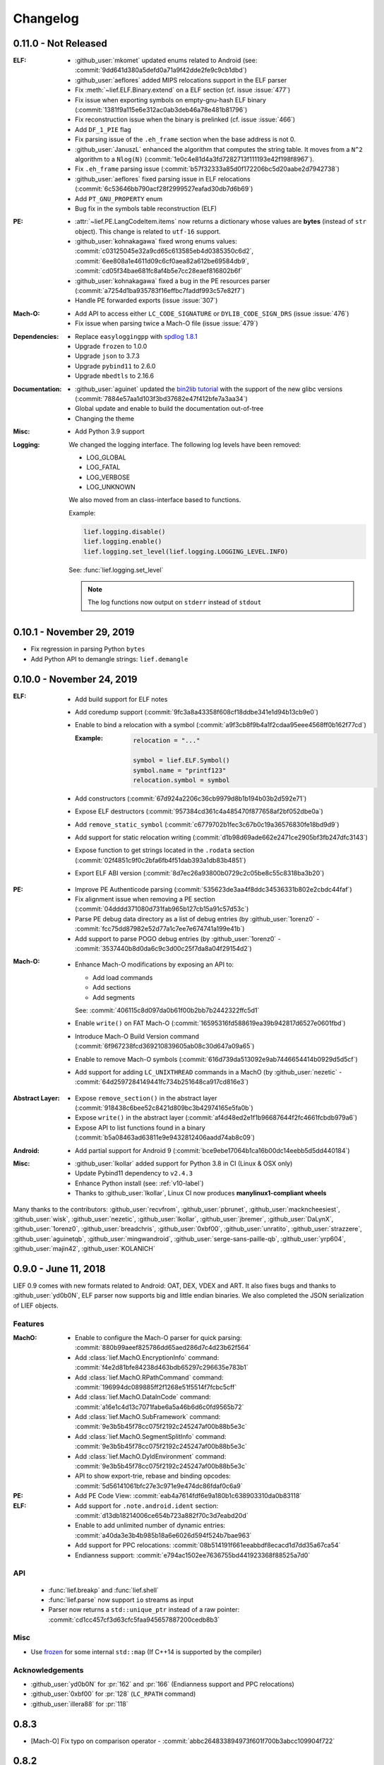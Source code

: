 Changelog
=========

0.11.0 - Not Released
---------------------

:ELF:
  * :github_user:`mkomet` updated enums related to Android (see: :commit:`9dd641d380a5defd0a71a9f42dde2fe9c9cb1dbd`)
  * :github_user:`aeflores` added MIPS relocations support in the ELF parser
  * Fix :meth:`~lief.ELF.Binary.extend` on a ELF section (cf. issue :issue:`477`)
  * Fix issue when exporting symbols on empty-gnu-hash ELF binary (:commit:`1381f9a115e6e312ac0ab3deb46a78e481b81796`)
  * Fix reconstruction issue when the binary is prelinked (cf. issue :issue:`466`)
  * Add ``DF_1_PIE`` flag
  * Fix parsing issue of the ``.eh_frame`` section when the base address is not 0.
  * :github_user:`JanuszL` enhanced the algorithm that computes the string table.
    It moves from a ``N^2`` algorithm to a ``Nlog(N)`` (:commit:`1e0c4e81d4a3fd7282713f111193e42f198f8967`).
  * Fix ``.eh_frame`` parsing issue (:commit:`b57f32333a85d0f172206bc5d20aabe2d7942738`)
  * :github_user:`aeflores` fixed parsing issue in ELF relocations (:commit:`6c53646bb790acf28f2999527eafad30db7d6b69`)
  * Add ``PT_GNU_PROPERTY`` enum
  * Bug fix in the symbols table reconstruction (ELF)

:PE:
  * :attr:`~lief.PE.LangCodeItem.items` now returns a dictionary whose values are **bytes** (instead of
    ``str`` object). This change is related to ``utf-16`` support.
  * :github_user:`kohnakagawa` fixed wrong enums values: :commit:`c03125045e32a9cd65c613585eb4d0385350c6d2`, :commit:`6ee808a1e4611d09c6cf0aea82a612be69584db9`, :commit:`cd05f34bae681fc8af4b5e7cc28eaef816802b6f`
  * :github_user:`kohnakagawa` fixed a bug in the PE resources parser (:commit:`a7254d1ba935783f16effbc7faddf993c57e82f7`)
  * Handle PE forwarded exports (issue :issue:`307`)

:Mach-O:
  * Add API to access either ``LC_CODE_SIGNATURE`` or ``DYLIB_CODE_SIGN_DRS`` (issue :issue:`476`)
  * Fix issue when parsing twice a Mach-O file (issue :issue:`479`)

:Dependencies:
  * Replace ``easyloggingpp`` with `spdlog 1.8.1 <https://github.com/gabime/spdlog>`_
  * Upgrade ``frozen`` to 1.0.0
  * Upgrade ``json`` to 3.7.3
  * Upgrade ``pybind11`` to 2.6.0
  * Upgrade ``mbedtls`` to 2.16.6

:Documentation:
  * :github_user:`aguinet` updated the `bin2lib tutorial <https://lief.quarkslab.com/doc/latest/tutorials/08_elf_bin2lib.html>`_ with the support
    of the new glibc versions (:commit:`7884e57aa1d103f3bd37682e47f412bfe7a3aa34`)
  * Global update and enable to build the documentation out-of-tree
  * Changing the theme

:Misc:
  * Add Python 3.9 support


:Logging:

  We changed the logging interface. The following log levels have been removed:

  - LOG_GLOBAL
  - LOG_FATAL
  - LOG_VERBOSE
  - LOG_UNKNOWN

  We also moved from an class-interface based to functions.

  Example:

  .. code-block:: python

    lief.logging.disable()
    lief.logging.enable()
    lief.logging.set_level(lief.logging.LOGGING_LEVEL.INFO)

  See: :func:`lief.logging.set_level`

  .. note::

     The log functions now output on ``stderr`` instead of ``stdout``



0.10.1 - November 29, 2019
--------------------------

- Fix regression in parsing Python ``bytes``
- Add Python API to demangle strings: ``lief.demangle``


0.10.0 - November 24, 2019
--------------------------

:ELF:

   * Add build support for ELF notes
   * Add coredump support (:commit:`9fc3a8a43358f608cf18ddbe341e1d94b13cb9e0`)
   * Enable to bind a relocation with a symbol (:commit:`a9f3cb8f9b4a1f2cdaa95eee4568ff0b162f77cd`)

     :Example:

      .. code-block:: python

        relocation = "..."

        symbol = lief.ELF.Symbol()
        symbol.name = "printf123"
        relocation.symbol = symbol

   * Add constructors  (:commit:`67d924a2206c36cb9979d8b1b194b03b2d592e71`)
   * Expose ELF destructors (:commit:`957384cd361c4a485470f877658af2bf052dbe0a`)
   * Add ``remove_static_symbol`` (:commit:`c6779702b1fec3c67b0c19a36576830fe18bd9d9`)
   * Add support for static relocation writing (:commit:`d1b98d69ade662e2471ce2905bf3fb247dfc3143`)
   * Expose function to get strings located in the ``.rodata`` section (:commit:`02f4851c9f0c2bfa6fb4f51dab393a1db83b4851`)
   * Export ELF ABI version (:commit:`8d7ec26a93800b0729c2c05be8c55c8318ba3b20`)

:PE:

   * Improve PE Authenticode parsing (:commit:`535623de3aa4f8ddc34536331b802e2cbdc44faf`)
   * Fix alignment issue when removing a PE section (:commit:`04dddd371080d731fab965b127cb15a91c57d53c`)
   * Parse PE debug data directory as a list of debug entries (by :github_user:`1orenz0` - :commit:`fcc75dd87982e52d77a1c7ee7e674741a199e41b`)
   * Add support to parse POGO debug entries (by :github_user:`1orenz0` - :commit:`3537440b8d0da6c9c3d00c25f7da8a04f29154d2`)

:Mach-O:

   * Enhance Mach-O modifications by exposing an API to:

     - Add load commands
     - Add sections
     - Add segments

     See: :commit:`406115c8d097da0b61f00b2bb7b2442322ffc5d1`

   * Enable ``write()`` on FAT Mach-O (:commit:`16595316fd588619ea39b942817d6527e0601fbd`)
   * Introduce Mach-O Build Version command (:commit:`6f967238fcd369210839605ab08c30d647a09a65`)
   * Enable to remove Mach-O symbols (:commit:`616d739da513092e9ab7446654414b0929d5d5cf`)
   * Add support for adding ``LC_UNIXTHREAD`` commands in a MachO (by :github_user:`nezetic` - :commit:`64d2597284149441fc734b251648ca917cd816e3`)


:Abstract Layer:

   * Expose ``remove_section()`` in the abstract layer (:commit:`918438c6bee52c8421d809bc3b42974165e5fa0b`)
   * Expose ``write()`` in the abstract layer (:commit:`af4d48ed2e1f1b96687644f2fc4661fcbdb979a6`)
   * Expose API to list functions found in a binary (:commit:`b5a08463ad63811e9e9432812406aadd74ab8c09`)

:Android:

   * Add partial support for Android 9 (:commit:`bce9ebe17064b1ca16b00dc14eebb5d5dd440184`)


:Misc:

   * :github_user:`lkollar` added support for Python 3.8 in CI (Linux & OSX only)
   * Update Pybind11 dependency to ``v2.4.3``
   * Enhance Python install (see: :ref:`v10-label`)
   * Thanks to :github_user:`lkollar`, Linux CI now produces **manylinux1-compliant wheels**

Many thanks to the contributors: :github_user:`recvfrom`, :github_user:`pbrunet`,
:github_user:`mackncheesiest`, :github_user:`wisk`, :github_user:`nezetic`,
:github_user:`lkollar`, :github_user:`jbremer`, :github_user:`DaLynX`, :github_user:`1orenz0`,
:github_user:`breadchris`, :github_user:`0xbf00`, :github_user:`unratito`, :github_user:`strazzere`,
:github_user:`aguinetqb`, :github_user:`mingwandroid`, :github_user:`serge-sans-paille-qb`, :github_user:`yrp604`,
:github_user:`majin42`, :github_user:`KOLANICH`

0.9.0 - June 11, 2018
---------------------

LIEF 0.9 comes with new formats related to Android: OAT, DEX, VDEX and ART. It also fixes bugs and thanks to
:github_user:`yd0b0N`, ELF parser now supports big and little endian binaries. We also completed the JSON serialization of LIEF objects.


Features
********

:MachO:

  * Enable to configure the Mach-O parser for quick parsing: :commit:`880b99aeef825786dd65aed286d7c4d23b62f564`
  * Add :class:`lief.MachO.EncryptionInfo` command: :commit:`f4e2d81bfe84238d463bdb65297c296635e783b1`
  * Add :class:`lief.MachO.RPathCommand` command: :commit:`196994dc089885ff2f1268e51f5514f7fcbc5cff`
  * Add :class:`lief.MachO.DataInCode` command: :commit:`a16e1c4d13c7071fabe6a5a46b6d6c0fd9565b72`
  * Add :class:`lief.MachO.SubFramework` command: :commit:`9e3b5b45f78cc075f2192c245247af00b88b5e3c`
  * Add :class:`lief.MachO.SegmentSplitInfo` command: :commit:`9e3b5b45f78cc075f2192c245247af00b88b5e3c`
  * Add :class:`lief.MachO.DyldEnvironment` command: :commit:`9e3b5b45f78cc075f2192c245247af00b88b5e3c`
  * API to show export-trie, rebase and binding opcodes: :commit:`5d56141061bfc27e3c971e9e474dc86fdaf0c6a9`


:PE:

  * Add PE Code View: :commit:`eab4a7614fdf6e9a180b1c638903310da0b83118`


:ELF:

  * Add support for ``.note.android.ident`` section: :commit:`d13db18214006ce654b723a882f70c3d7eabd20d`
  * Enable to add unlimited number of dynamic entries: :commit:`a40da3e3b4b985b18a6e6026d594f524b7bae963`
  * Add support for PPC relocations: :commit:`08b514191f661eeabbdf8ecacd1d7dd35a67ca54`
  * Endianness support: :commit:`e794ac1502ee7636755bd441923368f88525a7d0`

API
***

  * :func:`lief.breakp` and :func:`lief.shell`
  * :func:`lief.parse` now support ``io`` streams as input
  * Parser now returns a ``std::unique_ptr`` instead of a raw pointer: :commit:`cd1cc457cf3d63cfc5faa945657887200cedb8b3`

Misc
****

* Use `frozen <https://github.com/serge-sans-paille/frozen>`_ for some internal ``std::map`` (If C++14 is supported by the compiler)

Acknowledgements
****************

* :github_user:`yd0b0N` for :pr:`162` and :pr:`166` (Endianness support and PPC relocations)
* :github_user:`0xbf00` for :pr:`128` (``LC_RPATH`` command)
* :github_user:`illera88` for :pr:`118`


0.8.3
-----

* [Mach-O] Fix typo on comparison operator - :commit:`abbc264833894973f601f700b3abcc109904f722`

0.8.2
-----

* [ELF] Increase the upper limit of relocation number - :commit:`077bc329bdcc249cb8ed0b8bcb9630e1c9eede94`

0.8.1 - October 18, 2017
------------------------

* Fix an alignment issue in the ELF builder. See :commit:`8db199c04e9e6bcdbda165ab5c42d88218a0beb6`
* Add assertion on the setuptools version: :commit:`62e5825e27bb637c2f42f4d05690a100213beb03`


0.8.0 - October 16, 2017
------------------------

LIEF 0.8.0 mainly improves the MachO parser and the ELF builder. It comes with `Dockerfiles <https://github.com/lief-project/Dockerlief>`_ for `CentOS <https://github.com/lief-project/Dockerlief/blob/v0.1.0/dockerlief/dockerfiles/centos.docker>`_ and `Android <https://github.com/lief-project/Dockerlief/blob/v0.1.0/dockerlief/dockerfiles/android.docker>`_.

`LibFuzzer <https://llvm.org/docs/LibFuzzer.html>`_ has also been integrated in the project to enhance the parsers


Features
********


:Abstract Layer:

  * :class:`~lief.Relocation` are now abstracted from the 3 formats - :commit:`9503f2fc7b6c14bebd4c220bda4a243d87f14bd1`
  * ``PIE`` and ``NX`` are abstracted through the :attr:`~lief.Binary.is_pie` and :attr:`~lief.Binary.has_nx` properties
  * Add the :meth:`lief.Section.search` and :meth:`lief.Section.search_all` methods to look for patterns in the section's content.

:ELF:

  * ``DT_FLAGS`` and ``DT_FLAGS_1`` are now parsed into :class:`~lief.ELF.DynamicEntryFlags` - :commit:`754b8afa2b41993e6c37d2d9003cebdccc641d23`
  * Handle relocations of object files (``.o``) - :commit:`483b8dc2eabee3da29ce5e5ff2e25c2a3c9ca297`

  * Global enhancement of the ELF builder:

    One can now add **multiple** :class:`~lief.ELF.Section` or :class:`~lief.ELF.Segment` into an ELF:

    .. code-block:: python

      elf = lief.parse("/bin/cat")

      for i in range(3):
        segment = Segment()
        segment.type = SEGMENT_TYPES.LOAD
        segment.content = [i & 0xFF] * 0x1000
        elf += segment


      for i in range(3):
        section = Section("lief_{:02d}".format(i))
        section.content = [i & 0xFF] * 0x1000
        elf += section

      elf.write("foo")

    .. code-block:: console

      $ readelf -l ./foo
      PHDR           0x0000000000000040 0x0000000000000040 0x0000000000000040
                     0x00000000000061f8 0x00000000000061f8  R E    0x8
      INTERP         0x0000000000006238 0x0000000000006238 0x0000000000006238
                     0x000000000000001c 0x000000000000001c  R      0x1
          [Requesting program interpreter: /lib64/ld-linux-x86-64.so.2]
      LOAD           0x0000000000000000 0x0000000000000000 0x0000000000000000
                     0x000000000000d6d4 0x000000000000d6d4  R E    0x200000
      LOAD           0x000000000000da90 0x000000000020da90 0x000000000020da90
                     0x0000000000000630 0x00000000000007d0  RW     0x200000
      LOAD           0x000000000000f000 0x000000000040f000 0x000000000040f000
                     0x0000000000001000 0x0000000000001000         0x1000
      LOAD           0x0000000000010000 0x0000000000810000 0x0000000000810000
                     0x0000000000001000 0x0000000000001000         0x1000
      LOAD           0x0000000000011000 0x0000000001011000 0x0000000001011000
                     0x0000000000001000 0x0000000000001000         0x1000
      ....

      $ readelf -S ./foo
      ...
      [27] lief_00           PROGBITS         0000000002012000  00012000
           0000000000001000  0000000000000000           0     0     4096
      [28] lief_01           PROGBITS         0000000004013000  00013000
           0000000000001000  0000000000000000           0     0     4096
      [29] lief_02           PROGBITS         0000000008014000  00014000
           0000000000001000  0000000000000000           0     0     4096

    .. warning::

      There are issues with executables statically linked with libraries that use ``TLS``

      See: :issue:`98`




    One can now add **multiple** entries in the dynamic table:

    .. code-block:: python

      elf = lief.parse("/bin/cat")

      elf.add_library("libfoo.so")
      elf.add(DynamicEntryRunPath("$ORIGIN"))
      elf.add(DynamicEntry(DYNAMIC_TAGS.INIT, 123))
      elf.add(DynamicSharedObject("libbar.so"))

      elf.write("foo")

    .. code-block:: console

      $ readelf -d foo
        0x0000000000000001 (NEEDED)  Shared library: [libfoo.so]
        0x0000000000000001 (NEEDED)  Shared library: [libc.so.6]
        0x000000000000000c (INIT)    0x7b
        0x000000000000000c (INIT)    0x3600
        ...
        0x000000000000001d (RUNPATH) Bibliothèque runpath:[$ORIGIN]
        0x000000000000000e (SONAME)  Bibliothèque soname: [libbar.so]

    See :commit:`b94900ca7f500912bfe249cd534055942e28e34b`, :commit:`1e410e6c950c391f0d1a3f12cb6f8e4c9fb16539` for details.

  * :commit:`b2d36940f60eacfa602c115cb542e11c70b6841c` enables modification of the ELF interpreter without **length restriction**

    .. code-block:: python

      elf = lief.parse("/bin/cat")
      elf.interpreter = "/a/very/long/path/to/another/interpreter"
      elf.write("foo")

    .. code-block:: console

      $ readelf -l foo
      Program Headers:
      Type           Offset             VirtAddr           PhysAddr
                     FileSiz            MemSiz              Flags  Align
      PHDR           0x0000000000000040 0x0000000000000040 0x0000000000000040
                     0x00000000000011f8 0x00000000000011f8  R E    0x8
      INTERP         0x000000000000a000 0x000000000040a000 0x000000000040a000
                     0x0000000000001000 0x0000000000001000  R      0x1
          [Requesting program interpreter: /a/very/long/path/to/another/interpreter]
      ....

  * Enhancement of the dynamic symbols counting - :commit:`985d1249b72494a0e62f34042b3c9cbfa0706e90`
  * Enable editing ELF's notes:

    .. code-block:: python

      elf = lief.parse("/bin/ls")
      build_id = elf[NOTE_TYPES.BUILD_ID]
      build_id.description = [0xFF] * 20
      elf.write("foo")

    .. code-block:: console

      $ readelf -n foo
      Displaying notes found in: .note.gnu.build-id
      Owner                 Data size	Description
      GNU                  0x00000014	NT_GNU_BUILD_ID (unique build ID bitstring)
        Build ID: ffffffffffffffffffffffffffffffffffffffff

    See commit :commit:`3be9dd0ff58ec68cb8813e01d6798c16b42dac22` for more details

:PE:

  * Add :func:`~lief.PE.get_imphash` and :func:`~lief.PE.resolve_ordinals` functions - :commit:`a89bc6df4f242d7641292acdb184927449d14fff`, :commit:`dfa8e985c0561427a20088750693a004de587b1c`
  * Parse the *Load Config Table* into :class:`~lief.PE.LoadConfiguration` (up to Windows 10 SDK 15002 with *hotpatch_table_offset*)

    .. code-block:: python

      from lief import to_json
      import json
      pe = lief.parse("some.exe")
      loadconfig = to_json(pe.load_configuration)) # Using the lief.to_json function
      pprint(json.loads(to_json(loadconfig)))

    .. code-block:: javascript

      {'characteristics': 248,
       'code_integrity': {'catalog': 0,
                          'catalog_offset': 0,
                          'flags': 0,
                          'reserved': 0},
       'critical_section_default_timeout': 0,
       'csd_version': 0,
       'editlist': 0,
       ...
       'guard_cf_check_function_pointer': 5368782848,
       'guard_cf_dispatch_function_pointer': 5368782864,
       'guard_cf_function_count': 15,
       'guard_cf_function_table': 5368778752,
       'guard_flags': 66816,
       'guard_long_jump_target_count': 0,
       'guard_long_jump_target_table': 0,
       'guard_rf_failure_routine': 5368713280,
       'guard_rf_failure_routine_function_pointer': 5368782880,
       ...

    For details, see commit: :commit:`0234e3b8bbb6f6f3490392f8c295fde284a99334`




:MachO:

  * The ``dyld`` structure is parsed (deeply) into :class:`~lief.MachO.DyldInfo`. It includes:

    * Binding opcodes
    * Rebases opcodes
    * Export trie

    See: :commit:`e2b81e0a8e187cae5f0f115241243a84ee7696b6`, :commit:`0e972d69ce35731867d82c047eef7eb9ea58e3ec`, :commit:`f7cc518dcfbb0557fd8d396144bf99a222d96705`, :commit:`782295bfb86d2a12584c5b16a37a26d56d1ee235`, :issue:`67`

  * Section relocations are now parsed into :attr:`lief.MachO.Section.relocations` - :commit:`29c8157ecc3b308bd521cb1daee3c2e3a2cffb28`
  * ``LC_FUNCTION_STARTS`` is parsed into :class:`~lief.MachO.FunctionStarts` (:commit:`18d89198a0cc63ff291ae9110f465354c3b8f1e6`)
  * ``LC_SOURCE_VERSION``, ``LC_VERSION_MIN_MACOSX`` and ``LC_VERSION_MIN_IPHONEOS`` are
    parsed into :class:`~lief.MachO.SourceVersion` and :class:`~lief.MachO.VersionMin` (:commit:`c359778194db874669884aaccb52a4b05546bc07`, :commit:`0b4bb7d56520cd0ea08bbcb9530e5e0c96ac14ae`, :commit:`5b993117ed391db18ba775cabefa5f3981b2f1cc`, :issue:`45`)
  * ``LC_THREAD`` and ``LC_UNIXTHREAD`` are now parsed into :class:`~lief.MachO.ThreadCommand` - :commit:`23257830b291c40a3aed92360040f2b0b11ffa72`


Fixes
*****

Fix enums conflicts(:issue:`32`) - :commit:`66b4cd4550ecf6cf3adb4900e6ad7ac33f1f7f32`

Fix most of the memory leaks: :commit:`88dafa8db6e752393f69d73f68d295e91963b8da`, :commit:`d9b1436730b5d33a753e7dfa4301697a0c676066`, :commit:`554fa153af943b97a16fc4a52ab8459a3d0a9bc7`, :commit:`3602643f5d02a1c78c4de609cc47f193f3a8840f`

:ELF:

  * Bug Fix when counting dynamic symbols from the GnuHash Table - :commit:`9036a2405dc44726f40cb77cab1bcbf371ab7a70`

:PE:

  * Fix nullptr dereference in resources - :commit:`e90fe1b6c6f6a605390bcd1026435ce7503e7e6a`
  * Handle encoding issues in the Python API - `8c7ceaf <https://github.com/lief-project/LIEF/commit/8c7ceafa823bda508259bf3c7cdc05b865f13d5c>`_
  * Sanitize DLL names

:MachO:

  * Fix :issue:`87`, :issue:`92`
  * Fix memory leaks and *some* performance issues: :issue:`94`




API
***

In the C++ API ``get_XXX()`` getters have been renamed into ``XXX()`` (e.g. ``get_header()`` becomes ``header()``) - :commit:`a4c69f7868da1de5d09aa26e977dedb720e36cbd`, :commit:`e805669865b130057413f456958a471d8f0ac0b1`

:Abstract:

  * :class:`lief.Binary` gains the :attr:`~lief.Binary.format` property - :commit:`9391238f114fe963890777c2d8b90f2caaa5510c`
  * :func:`lief.parse` can now takes a list of integers - :commit:`f330fa887d14d47f0683144430ac9695d3136561`
  * Add :meth:`~lief.Binary.has_symbol` and :meth:`~lief.Binary.get_symbol` to :class:`lief.Binary` - :commit:`f121af5ca61a22fd83acc5c7094b50ed1cda8226`
  * [Python API] Enhance the access to the abstract layer through the :attr:`~lief.Binary.abstract` attribute - :commit:`07138549a46db87c7b924fd072356030b1d5c6bc`

    One can now do:

    .. code-block:: python

      elf = lief.ELF.parse("/bin/ls") # Could be lief.MachO / lief.PE
      abstract = elf.abstract # Return the lief.Binary object


:ELF:

  * Relocation gains the :attr:`~lief.ELF.Relocation.purpose` property - :commit:`b7b0bde4d51c54d8d226e5320b1b0d2cc48137c4`
  * Add :attr:`lief.ELF.Binary.symbols` which return an iterator over **all** symbols (static and dynamic) - :commit:`af6ab65dc91169627f4fbb87cda92093eb699a1e`
  * ``Header.sizeof_section_header`` has been renamed into :attr:`~lief.ELF.Header.section_header_size` - :commit:`d96971b0c3f8ff50add349957f571b8daa00708a`
  * ``Segment.flag`` has been renamed into :attr:`~lief.ELF.Segment.flags` - :commit:`20a5f666deb89b06b79a1c4418ac938497fb658c`
  * Add:

    * :attr:`~lief.ELF.Header.arm_flags_list`,
    * :attr:`~lief.ELF.Header.mips_flags_list`
    * :attr:`~lief.ELF.Header.ppc64_flags_list`
    * :attr:`~lief.ELF.Header.hexagon_flags_list`

    to :class:`~lief.ELF.Header` - :commit:`730d045e05dca7ef3cd6a51d1175f280be356c70`

    To check if a given flag is set, one can do:

    .. code-block:: python

      >>> if lief.ELF.ARM_EFLAGS.EABI_VER5 in lief.ELF.Header "yes" else "no"
  * [Python] Segment flags: ``PF_X``, ``PF_W``, ``PF_X`` has been renamed into :attr:`~lief.ELF.SEGMENT_FLAGS.X`, :attr:`~lief.ELF.SEGMENT_FLAGS.W`, :attr:`~lief.ELF.SEGMENT_FLAGS.X` - :commit:`d70ef9ec2c42619434352dbd7b74a835ebad7569`
  * Add :attr:`lief.ELF.Section.flags_list` - :commit:`4937b7193a5760df85d0ac1567afc011a22cdb98`
  * Enhancement for :attr:`~lief.ELF.DynamicEntryRpath` and :attr:`~lief.ELF.DynamicEntryRunPath`: :commit:`c375a47da7c4c524e886f9238f8dd51a44501087`
  * Enhancement for :attr:`~lief.ELF.DynamicEntryArray`: :commit:`81440ce00cdfc793161a0dc394ada345307dc24b`
  * Add some *operators*  :commit:`3b200b30503847be4779447c76f5207d18daf77f`, :commit:`43bd06f8f32196454ee2305201f4e27b3a3c8a1e`



:PE:
  * Add some *operators* :commit:`5666351e07b7bf4a9624033f670d02b8806d2663`

:MachO:

  * :func:`lief.MachO.parse` can now takes a list of integers - :commit:`f330fa887d14d47f0683144430ac9695d3136561`
  * :func:`lief.MachO.parse` now returns a :class:`~lief.MachO.FatBinary` instead of a ``list`` of :class:`~lief.MachO.Binary`. :class:`~lief.MachO.FatBinary` has a similar API as a list - :commit:`3602643f5d02a1c78c4de609cc47f193f3a8840f`
  * Add some *operators*: :commit:`cbe835484751396daffe7f8d238cbb85d66470ab`

:Logging:

  Add an API to configure the logger - :commit:`4600c2ba8d7d17b5965c2b74faeb7e4d2128de17`

  Example:

  .. code-block:: python

    from lief import Logger
    Logger.disable()
    Logger.enable()
    Logger.set_level(lief.LOGGING_LEVEL.INFO)

  See: :class:`lief.Logger`

Build system
************

* Add `FindLIEF.cmake <https://github.com/lief-project/LIEF/blob/e8ac976c994f6612e8dcca994032403c2d6f580f/scripts/FindLIEF.cmake>`_ - :commit:`6dd8b10325e832a7520bf5ae3a588b9e022d0345`
* Add ASAN, TSAN, USAN, LSAN - :commit:`7f6aeb0d0d74eae886f4b312e12e8f71e1d5da6a`
* Add LibFuzzer - :commit:`7a0dc28ea29a30209e944ebcde27f7c0ab234651`


Documentation
*************

:References:

  * recomposer, bearparser, IAT_patcher, PEframe, Manalyze, MachOView, elf-dissector


Acknowledgements
****************

* :github_user:`alvarofe` for :pr:`47`
* :github_user:`aguinet` for :pr:`55`, :pr:`61`, :pr:`65`, :pr:`77`
* :github_user:`jevinskie` for :pr:`75`
* :github_user:`liumuqing` for :pr:`80`
* :github_user:`Manouchehri` for :pr:`106`


0.7.0 - July 3, 2017
---------------------

Features
********

:Abstract Layer:

  * Add bitness (32bits / 64bits)  - :commit:`78d1adb41e8b0d21a6f6fe94014753ce68e0ffa1`
  * Add object type (Library, executable etc)  - :commit:`78d1adb41e8b0d21a6f6fe94014753ce68e0ffa1`
  * Add *mode* Thumbs, 16bits etc - :commit:`78d1adb41e8b0d21a6f6fe94014753ce68e0ffa1`
  * Add endianness - :commit:`7ea08f72c43212f2e3f401b5c2c2614bc9aab8de`, :issue:`29`

:ELF:

  * Enable dynamic symbols permutation - :commit:`2dea7cb6d631b69995567e056a97e526f588b8ff`
  * Fully handle section-less binaries - :commit:`de40c068316b3334e4c8d81ecb3efc177ab24c3b`
  * Parse ELF notes  - :commit:`241aac7bedaf18ab5e3f0c9775a8a51cb0b40a3e`
  * Parse SYSV hash table  - :commit:`afa74cee88f730acef84fe6d9c984455a28463e7`, :issue:`36`
  * Add relocation size - :commit:`f1766f2c297caed636c7f32730cd10b62bfcc757`

:PE:

  * Parse PE Overlay - :commit:`e0634c1cf6d12fbdc5bcc1745059005e46e5d805`
  * Enable PE Hooking - :commit:`24f6b7213647469e269ead9441d78204162d08ec`
  * Parse and rebuilt dos stub  - :commit:`3f0639712617007e2e0431cb5eeb9be204c5d74b`
  * Add a *resources manager* to provide an enhanced API over the resources - :commit:`8473c8e126f2a8f14728ad3f8ebb59c45ac55d2d`
  * Serialize PE objects into JSON - :commit:`673f5a36f0d339ad9390427292fa6e725b8fd907`, :issue:`18`
  * Parse Rich Header - :commit:`0893bd9b08f2248ae8f656ccd81b1be12e8ae57e`, :issue:`15`

Bug Fixes
*********

:ELF:

  * Bug fix when a GNU hash has empty buckets - `21a6c30 <https://github.com/lief-project/LIEF/commit/21a6c3064bceead897392999ad66f14e03e5d530>`_

:PE:

  * Bug fix in the signature parser: :issue:`30`, :commit:`4af0256ce7c5577e0b1010c6f9b566634f0a3993`
  * Bug fix in the resources parser: Infinite loop - :commit:`a569cc13d99354ff96932460f5b1fd859378f252`
  * Add more *out-of-bounds* checks on relocations and exports - :commit:`9364f644e937a6a5d69c64c2ef4eaa1fbdd2cfad`
  * Use ``min(SizeOfRawData, VirtualSize)`` for the section's size and truncate the size to the file size - :commit:`61bf14ba1182fe458453599ff014de5d71d25680`


:MachO:

  * Bug fix when a binary hasn't a ``LC_MAIN`` command - :commit:`957501fe76596e0396c66d08540884876cea049c`

API
***

:Abstract Layer:

  * :attr:`lief.Header.is_32` and :attr:`lief.Header.is_64`
  * :attr:`lief.Header.object_type`
  * :attr:`lief.Header.modes`
  * :attr:`lief.Header.endianness`


:ELF:

  * :meth:`lief.ELF.Binary.permute_dynamic_symbols`
  * ``lief.ELF.Segment.data`` has been renamed to :attr:`lief.ELF.Segment.content`
  * :func:`lief.ELF.parse` takes an optional parameters: symbol counting - :class:`lief.ELF.DYNSYM_COUNT_METHODS`
  * :attr:`lief.ELF.Relocation.size`

  :Notes:

    * :class:`lief.ELF.Note`
    * :attr:`lief.ELF.Binary.has_notes`
    * :attr:`lief.ELF.Binary.notes`

  :Hash Tables:

    * :class:`lief.ELF.SysvHash`
    * :attr:`lief.ELF.Binary.use_gnu_hash`
    * :attr:`lief.ELF.Binary.use_sysv_hash`
    * :attr:`lief.ELF.Binary.sysv_hash`

:PE:

  * :attr:`lief.PE.Symbol.has_section`
  * :meth:`lief.PE.Binary.hook_function`
  * :meth:`lief.PE.Binary.get_content_from_virtual_address` takes either an **Absolute** virtual address or a **Relative** virtual address
  * ``lief.PE.Binary.section_from_virtual_address`` has been renamed to :meth:`lief.PE.Binary.section_from_rva`.
  * ``lief.PE.parse_from_raw`` has been removed. One can use :func:`lief.PE.parse`.
  * ``lief.PE.Section.data`` has been **removed**. Please use :attr:`lief.PE.Section.content`


  :Dos Stub:

    * :attr:`lief.PE.Binary.dos_stub`
    * :attr:`lief.PE.Builder.build_dos_stub`

  :Rich Header:

    * :attr:`lief.PE.Binary.rich_header`
    * :attr:`lief.PE.Binary.has_rich_header`
    * :class:`lief.PE.RichHeader`
    * :class:`lief.PE.RichEntry`

  :Overlay:

    * :attr:`lief.PE.Binary.overlay`
    * :attr:`lief.PE.Builder.build_overlay`

  :Imports:

    * :attr:`lief.PE.Binary.has_import`
    * :meth:`lief.PE.Binary.get_import`

  :Resources:

    * :attr:`lief.PE.Binary.resources`
    * :class:`lief.PE.ResourceData`
    * :class:`lief.PE.ResourceDirectory`
    * :class:`lief.PE.ResourceNode`
    * :class:`lief.PE.LangCodeItem`
    * :class:`lief.PE.ResourceDialog`
    * :class:`lief.PE.ResourceDialogItem`
    * :class:`lief.PE.ResourceFixedFileInfo`
    * :class:`lief.PE.ResourceIcon`
    * :class:`lief.PE.ResourceStringFileInfo`
    * :class:`lief.PE.ResourceVarFileInfo`
    * :class:`lief.PE.ResourceVersion`

:MachO:

  * :attr:`lief.MachO.Binary.has_entrypoint`
  * :attr:`lief.MachO.Symbol.demangled_name`

  :UUID:

    * :attr:`lief.MachO.Binary.has_uuid`
    * :attr:`lief.MachO.Binary.uuid`
    * :class:`lief.MachO.UUIDCommand`

  :Main Command:

    * :attr:`lief.MachO.Binary.has_main_command`
    * :attr:`lief.MachO.Binary.main_command`
    * :class:`lief.MachO.MainCommand`


  :Dylinker:

    * :attr:`lief.MachO.Binary.has_dylinker`
    * :attr:`lief.MachO.Binary.dylinker`
    * :class:`lief.MachO.DylinkerCommand`


Documentation
*************

:References:

  * elfsteem, pelook, PortEx, elfsharp, metasm, amoco, Goblin

:Tutorials:

  * `PE Hooking <tutorials/06_pe_hooking.html>`_, `Resources Manipulation <tutorials/07_pe_resource.html>`_

:Integration:

  * `XCode <installation.html#xcode-integration>`_, `CMake <installation.html#cmake-integration>`_

Acknowledgements
****************

* `ek0 <https://github.com/ek0>`_: :pr:`24`
* `ACSC-CyberLab <https://github.com/ACSC-CyberLab>`_: :pr:`33`, :pr:`34`, :pr:`37`, :pr:`39`
* Hyrum Anderson who pointed bugs in the PE parser
* My collegues for the feedbacks and suggestions (Adrien, SebK, Pierrick)

0.6.1 - April 6, 2017
----------------------

Bug Fixes
*********

:ELF:

  * Don't rely on :attr:`lief.ELF.Section.entry_size` to count symbols - :commit:`004c6769bec37e303bbe7aaceb49f4b05c8eec84`

API
***

:PE:

  * :attr:`lief.PE.TLS.has_section`
  * :attr:`lief.PE.TLS.has_data_directory`



Documentation
*************

:Integration:

  * `Visual Studio <installation.html#visual-studio-integration>`_

Acknowledgements
****************

* `Philippe <https://github.com/doegox>`_ for the proofreading.


0.6.0 - March 30, 2017
----------------------

First public release
